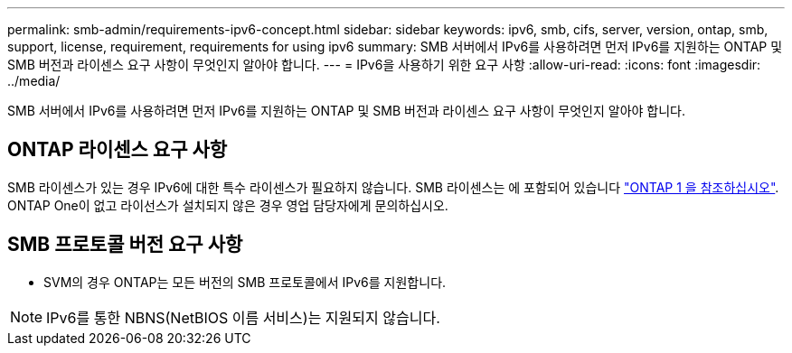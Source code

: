 ---
permalink: smb-admin/requirements-ipv6-concept.html 
sidebar: sidebar 
keywords: ipv6, smb, cifs, server, version, ontap, smb, support, license, requirement, requirements for using ipv6 
summary: SMB 서버에서 IPv6를 사용하려면 먼저 IPv6를 지원하는 ONTAP 및 SMB 버전과 라이센스 요구 사항이 무엇인지 알아야 합니다. 
---
= IPv6을 사용하기 위한 요구 사항
:allow-uri-read: 
:icons: font
:imagesdir: ../media/


[role="lead"]
SMB 서버에서 IPv6를 사용하려면 먼저 IPv6를 지원하는 ONTAP 및 SMB 버전과 라이센스 요구 사항이 무엇인지 알아야 합니다.



== ONTAP 라이센스 요구 사항

SMB 라이센스가 있는 경우 IPv6에 대한 특수 라이센스가 필요하지 않습니다. SMB 라이센스는 에 포함되어 있습니다 link:https://docs.netapp.com/us-en/ontap/system-admin/manage-licenses-concept.html#licenses-included-with-ontap-one["ONTAP 1 을 참조하십시오"]. ONTAP One이 없고 라이선스가 설치되지 않은 경우 영업 담당자에게 문의하십시오.



== SMB 프로토콜 버전 요구 사항

* SVM의 경우 ONTAP는 모든 버전의 SMB 프로토콜에서 IPv6를 지원합니다.


[NOTE]
====
IPv6를 통한 NBNS(NetBIOS 이름 서비스)는 지원되지 않습니다.

====
